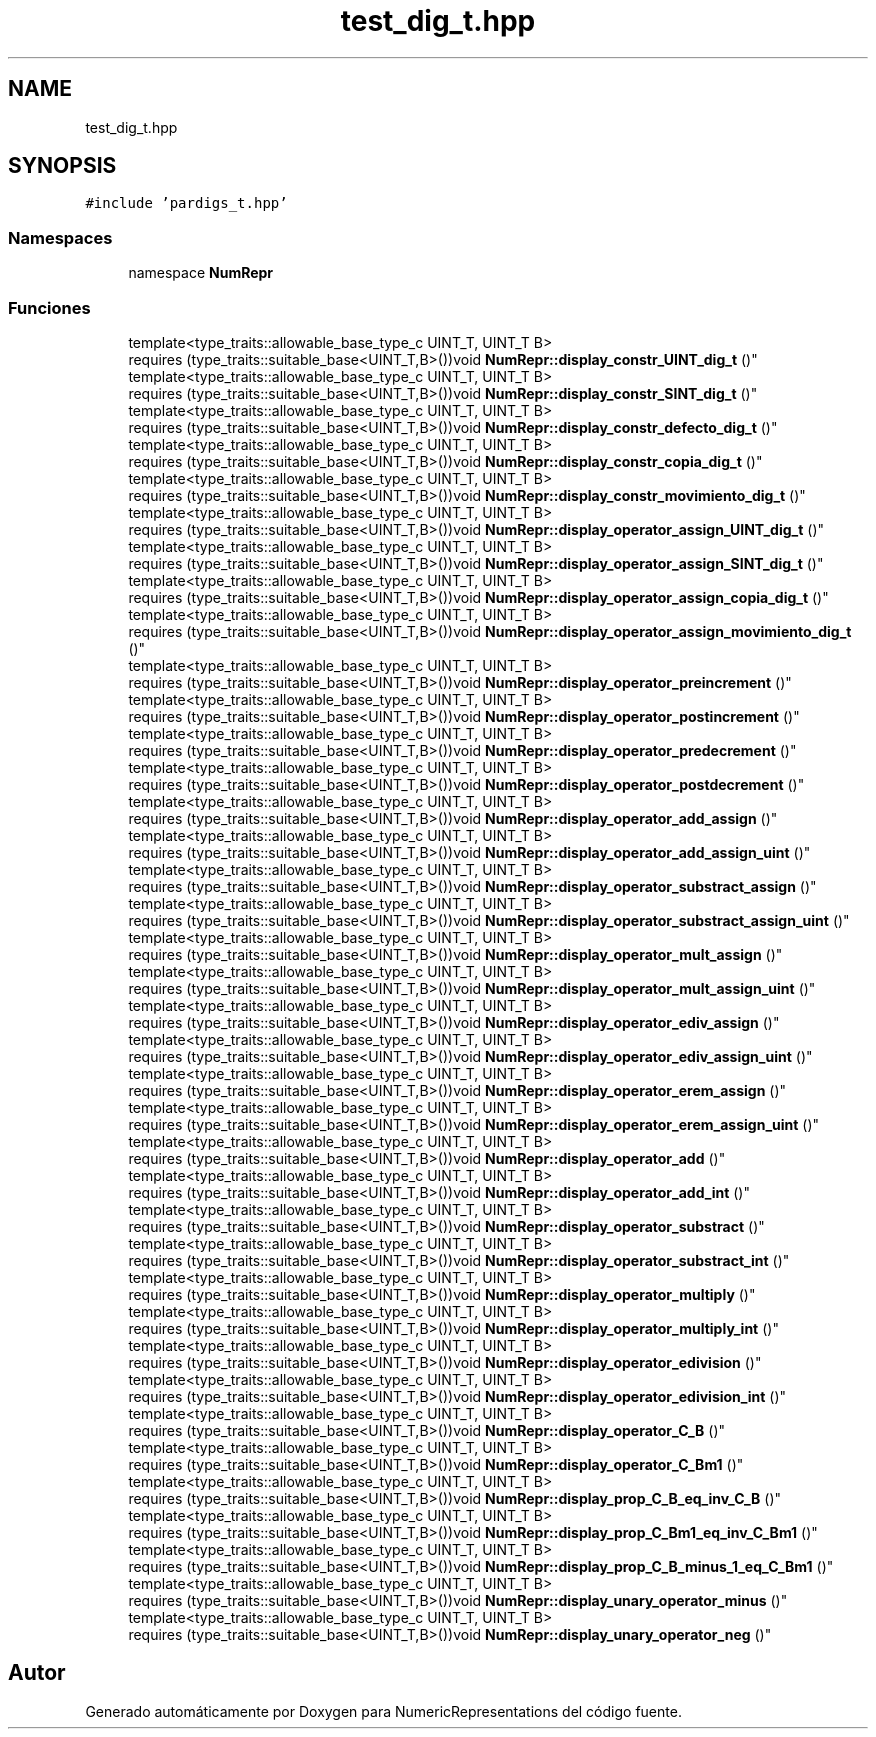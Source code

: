 .TH "test_dig_t.hpp" 3 "Martes, 29 de Noviembre de 2022" "Version 0.8" "NumericRepresentations" \" -*- nroff -*-
.ad l
.nh
.SH NAME
test_dig_t.hpp
.SH SYNOPSIS
.br
.PP
\fC#include 'pardigs_t\&.hpp'\fP
.br

.SS "Namespaces"

.in +1c
.ti -1c
.RI "namespace \fBNumRepr\fP"
.br
.in -1c
.SS "Funciones"

.in +1c
.ti -1c
.RI "template<type_traits::allowable_base_type_c UINT_T, UINT_T B> 
.br
requires (type_traits::suitable_base<UINT_T,B>())void \fBNumRepr::display_constr_UINT_dig_t\fP ()"
.br
.ti -1c
.RI "template<type_traits::allowable_base_type_c UINT_T, UINT_T B> 
.br
requires (type_traits::suitable_base<UINT_T,B>())void \fBNumRepr::display_constr_SINT_dig_t\fP ()"
.br
.ti -1c
.RI "template<type_traits::allowable_base_type_c UINT_T, UINT_T B> 
.br
requires (type_traits::suitable_base<UINT_T,B>())void \fBNumRepr::display_constr_defecto_dig_t\fP ()"
.br
.ti -1c
.RI "template<type_traits::allowable_base_type_c UINT_T, UINT_T B> 
.br
requires (type_traits::suitable_base<UINT_T,B>())void \fBNumRepr::display_constr_copia_dig_t\fP ()"
.br
.ti -1c
.RI "template<type_traits::allowable_base_type_c UINT_T, UINT_T B> 
.br
requires (type_traits::suitable_base<UINT_T,B>())void \fBNumRepr::display_constr_movimiento_dig_t\fP ()"
.br
.ti -1c
.RI "template<type_traits::allowable_base_type_c UINT_T, UINT_T B> 
.br
requires (type_traits::suitable_base<UINT_T,B>())void \fBNumRepr::display_operator_assign_UINT_dig_t\fP ()"
.br
.ti -1c
.RI "template<type_traits::allowable_base_type_c UINT_T, UINT_T B> 
.br
requires (type_traits::suitable_base<UINT_T,B>())void \fBNumRepr::display_operator_assign_SINT_dig_t\fP ()"
.br
.ti -1c
.RI "template<type_traits::allowable_base_type_c UINT_T, UINT_T B> 
.br
requires (type_traits::suitable_base<UINT_T,B>())void \fBNumRepr::display_operator_assign_copia_dig_t\fP ()"
.br
.ti -1c
.RI "template<type_traits::allowable_base_type_c UINT_T, UINT_T B> 
.br
requires (type_traits::suitable_base<UINT_T,B>())void \fBNumRepr::display_operator_assign_movimiento_dig_t\fP ()"
.br
.ti -1c
.RI "template<type_traits::allowable_base_type_c UINT_T, UINT_T B> 
.br
requires (type_traits::suitable_base<UINT_T,B>())void \fBNumRepr::display_operator_preincrement\fP ()"
.br
.ti -1c
.RI "template<type_traits::allowable_base_type_c UINT_T, UINT_T B> 
.br
requires (type_traits::suitable_base<UINT_T,B>())void \fBNumRepr::display_operator_postincrement\fP ()"
.br
.ti -1c
.RI "template<type_traits::allowable_base_type_c UINT_T, UINT_T B> 
.br
requires (type_traits::suitable_base<UINT_T,B>())void \fBNumRepr::display_operator_predecrement\fP ()"
.br
.ti -1c
.RI "template<type_traits::allowable_base_type_c UINT_T, UINT_T B> 
.br
requires (type_traits::suitable_base<UINT_T,B>())void \fBNumRepr::display_operator_postdecrement\fP ()"
.br
.ti -1c
.RI "template<type_traits::allowable_base_type_c UINT_T, UINT_T B> 
.br
requires (type_traits::suitable_base<UINT_T,B>())void \fBNumRepr::display_operator_add_assign\fP ()"
.br
.ti -1c
.RI "template<type_traits::allowable_base_type_c UINT_T, UINT_T B> 
.br
requires (type_traits::suitable_base<UINT_T,B>())void \fBNumRepr::display_operator_add_assign_uint\fP ()"
.br
.ti -1c
.RI "template<type_traits::allowable_base_type_c UINT_T, UINT_T B> 
.br
requires (type_traits::suitable_base<UINT_T,B>())void \fBNumRepr::display_operator_substract_assign\fP ()"
.br
.ti -1c
.RI "template<type_traits::allowable_base_type_c UINT_T, UINT_T B> 
.br
requires (type_traits::suitable_base<UINT_T,B>())void \fBNumRepr::display_operator_substract_assign_uint\fP ()"
.br
.ti -1c
.RI "template<type_traits::allowable_base_type_c UINT_T, UINT_T B> 
.br
requires (type_traits::suitable_base<UINT_T,B>())void \fBNumRepr::display_operator_mult_assign\fP ()"
.br
.ti -1c
.RI "template<type_traits::allowable_base_type_c UINT_T, UINT_T B> 
.br
requires (type_traits::suitable_base<UINT_T,B>())void \fBNumRepr::display_operator_mult_assign_uint\fP ()"
.br
.ti -1c
.RI "template<type_traits::allowable_base_type_c UINT_T, UINT_T B> 
.br
requires (type_traits::suitable_base<UINT_T,B>())void \fBNumRepr::display_operator_ediv_assign\fP ()"
.br
.ti -1c
.RI "template<type_traits::allowable_base_type_c UINT_T, UINT_T B> 
.br
requires (type_traits::suitable_base<UINT_T,B>())void \fBNumRepr::display_operator_ediv_assign_uint\fP ()"
.br
.ti -1c
.RI "template<type_traits::allowable_base_type_c UINT_T, UINT_T B> 
.br
requires (type_traits::suitable_base<UINT_T,B>())void \fBNumRepr::display_operator_erem_assign\fP ()"
.br
.ti -1c
.RI "template<type_traits::allowable_base_type_c UINT_T, UINT_T B> 
.br
requires (type_traits::suitable_base<UINT_T,B>())void \fBNumRepr::display_operator_erem_assign_uint\fP ()"
.br
.ti -1c
.RI "template<type_traits::allowable_base_type_c UINT_T, UINT_T B> 
.br
requires (type_traits::suitable_base<UINT_T,B>())void \fBNumRepr::display_operator_add\fP ()"
.br
.ti -1c
.RI "template<type_traits::allowable_base_type_c UINT_T, UINT_T B> 
.br
requires (type_traits::suitable_base<UINT_T,B>())void \fBNumRepr::display_operator_add_int\fP ()"
.br
.ti -1c
.RI "template<type_traits::allowable_base_type_c UINT_T, UINT_T B> 
.br
requires (type_traits::suitable_base<UINT_T,B>())void \fBNumRepr::display_operator_substract\fP ()"
.br
.ti -1c
.RI "template<type_traits::allowable_base_type_c UINT_T, UINT_T B> 
.br
requires (type_traits::suitable_base<UINT_T,B>())void \fBNumRepr::display_operator_substract_int\fP ()"
.br
.ti -1c
.RI "template<type_traits::allowable_base_type_c UINT_T, UINT_T B> 
.br
requires (type_traits::suitable_base<UINT_T,B>())void \fBNumRepr::display_operator_multiply\fP ()"
.br
.ti -1c
.RI "template<type_traits::allowable_base_type_c UINT_T, UINT_T B> 
.br
requires (type_traits::suitable_base<UINT_T,B>())void \fBNumRepr::display_operator_multiply_int\fP ()"
.br
.ti -1c
.RI "template<type_traits::allowable_base_type_c UINT_T, UINT_T B> 
.br
requires (type_traits::suitable_base<UINT_T,B>())void \fBNumRepr::display_operator_edivision\fP ()"
.br
.ti -1c
.RI "template<type_traits::allowable_base_type_c UINT_T, UINT_T B> 
.br
requires (type_traits::suitable_base<UINT_T,B>())void \fBNumRepr::display_operator_edivision_int\fP ()"
.br
.ti -1c
.RI "template<type_traits::allowable_base_type_c UINT_T, UINT_T B> 
.br
requires (type_traits::suitable_base<UINT_T,B>())void \fBNumRepr::display_operator_C_B\fP ()"
.br
.ti -1c
.RI "template<type_traits::allowable_base_type_c UINT_T, UINT_T B> 
.br
requires (type_traits::suitable_base<UINT_T,B>())void \fBNumRepr::display_operator_C_Bm1\fP ()"
.br
.ti -1c
.RI "template<type_traits::allowable_base_type_c UINT_T, UINT_T B> 
.br
requires (type_traits::suitable_base<UINT_T,B>())void \fBNumRepr::display_prop_C_B_eq_inv_C_B\fP ()"
.br
.ti -1c
.RI "template<type_traits::allowable_base_type_c UINT_T, UINT_T B> 
.br
requires (type_traits::suitable_base<UINT_T,B>())void \fBNumRepr::display_prop_C_Bm1_eq_inv_C_Bm1\fP ()"
.br
.ti -1c
.RI "template<type_traits::allowable_base_type_c UINT_T, UINT_T B> 
.br
requires (type_traits::suitable_base<UINT_T,B>())void \fBNumRepr::display_prop_C_B_minus_1_eq_C_Bm1\fP ()"
.br
.ti -1c
.RI "template<type_traits::allowable_base_type_c UINT_T, UINT_T B> 
.br
requires (type_traits::suitable_base<UINT_T,B>())void \fBNumRepr::display_unary_operator_minus\fP ()"
.br
.ti -1c
.RI "template<type_traits::allowable_base_type_c UINT_T, UINT_T B> 
.br
requires (type_traits::suitable_base<UINT_T,B>())void \fBNumRepr::display_unary_operator_neg\fP ()"
.br
.in -1c
.SH "Autor"
.PP 
Generado automáticamente por Doxygen para NumericRepresentations del código fuente\&.
